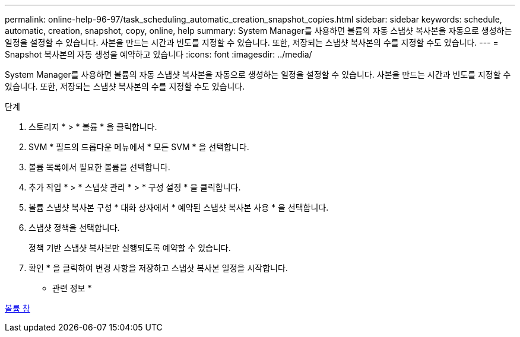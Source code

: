 ---
permalink: online-help-96-97/task_scheduling_automatic_creation_snapshot_copies.html 
sidebar: sidebar 
keywords: schedule, automatic, creation, snapshot, copy, online, help 
summary: System Manager를 사용하면 볼륨의 자동 스냅샷 복사본을 자동으로 생성하는 일정을 설정할 수 있습니다. 사본을 만드는 시간과 빈도를 지정할 수 있습니다. 또한, 저장되는 스냅샷 복사본의 수를 지정할 수도 있습니다. 
---
= Snapshot 복사본의 자동 생성을 예약하고 있습니다
:icons: font
:imagesdir: ../media/


[role="lead"]
System Manager를 사용하면 볼륨의 자동 스냅샷 복사본을 자동으로 생성하는 일정을 설정할 수 있습니다. 사본을 만드는 시간과 빈도를 지정할 수 있습니다. 또한, 저장되는 스냅샷 복사본의 수를 지정할 수도 있습니다.

.단계
. 스토리지 * > * 볼륨 * 을 클릭합니다.
. SVM * 필드의 드롭다운 메뉴에서 * 모든 SVM * 을 선택합니다.
. 볼륨 목록에서 필요한 볼륨을 선택합니다.
. 추가 작업 * > * 스냅샷 관리 * > * 구성 설정 * 을 클릭합니다.
. 볼륨 스냅샷 복사본 구성 * 대화 상자에서 * 예약된 스냅샷 복사본 사용 * 을 선택합니다.
. 스냅샷 정책을 선택합니다.
+
정책 기반 스냅샷 복사본만 실행되도록 예약할 수 있습니다.

. 확인 * 을 클릭하여 변경 사항을 저장하고 스냅샷 복사본 일정을 시작합니다.


* 관련 정보 *

xref:reference_volumes_window.adoc[볼륨 창]

